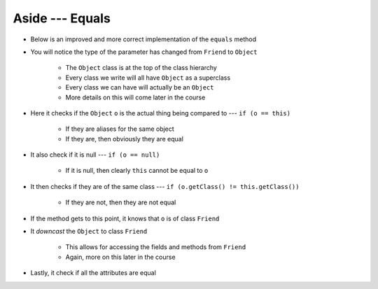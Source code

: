 ****************
Aside --- Equals
****************

* Below is an improved and more correct implementation of the ``equals`` method
* You will notice the type of the parameter has changed from ``Friend`` to ``Object``

    * The ``Object`` class is at the top of the class hierarchy
    * Every class we write will all have ``Object`` as a superclass
    * Every class we can have will actually be an ``Object``
    * More details on this will come later in the course


* Here it checks if the ``Object`` ``o`` is the actual thing being compared to --- ``if (o == this)``

    * If they are aliases for the same object
    * If they are, then obviously they are equal


* It also check if it is null --- ``if (o == null)``

    * If it is null, then clearly ``this`` cannot be equal to ``o``


* It then checks if they are of the same class --- ``if (o.getClass() != this.getClass())``

    * If they are not, then they are not equal


* If the method gets to this point, it knows that ``o`` is of class ``Friend``
* It *downcast* the ``Object`` to class ``Friend``

    * This allows for accessing the fields and methods from ``Friend``
    * Again, more on this later in the course


* Lastly, it check if all the attributes are equal

.. code-block:: java
    :linenos:

    /**
     * Checks if two Friend objects are equal. Friend objects are considered equal if all their attributes are equal.
     *
     * @param o an "object" being compared to.
     * @return True if the two objects are equal, false otherwise.
     */
    public boolean equals(Object o) {
        // If o is actually in the same memory address of this
        if (o == this) {
            return true;
        }
        // If o is null, then it's not equal
        if (o == null) {
            return false;
        }
        // if o and this are of different classes, they're not the equal
        if (o.getClass() != this.getClass()) {
            return false;
        }
        // Cast o as a friend
        Friend other = (Friend) o;
        return Objects.equals(this.firstName, other.firstName) &&
                Objects.equals(this.lastName, other.lastName) &&
                Objects.equals(this.email, other.email);
    }